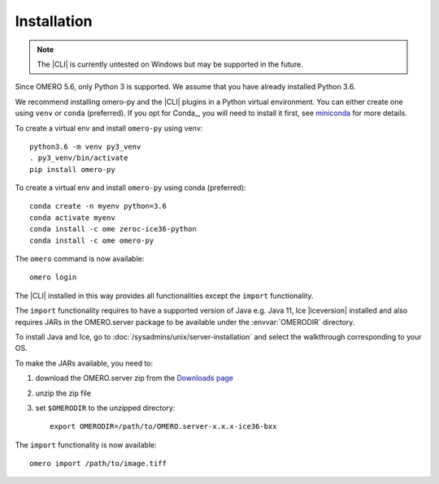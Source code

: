 Installation
------------

.. note:: The |CLI| is currently untested on Windows
    but may be supported in the future.

Since OMERO 5.6, only Python 3 is supported.
We assume that you have already installed Python 3.6.

We recommend installing omero-py and the |CLI| plugins
in a Python virtual environment.
You can either create one using ``venv`` or ``conda`` (preferred).
If you opt for Conda_, you will need
to install it first, see `miniconda <https://docs.conda.io/en/latest/miniconda.html>`_ for more details.

To create a virtual env and install ``omero-py`` using venv::

    python3.6 -m venv py3_venv
    . py3_venv/bin/activate
    pip install omero-py

To create a virtual env and install ``omero-py`` using conda (preferred)::

    conda create -n myenv python=3.6
    conda activate myenv
    conda install -c ome zeroc-ice36-python 
    conda install -c ome omero-py 

The ``omero`` command is now available::

    omero login

The |CLI| installed in this way provides all functionalities except the ``import`` functionality.

The ``import`` functionality requires to have a supported version of Java e.g. Java 11, Ice |iceversion| installed
and also requires JARs in the OMERO.server package to be available under
the :envvar:`OMERODIR` directory.

To install Java and Ice, go to :doc:`/sysadmins/unix/server-installation`
and select the walkthrough corresponding to your OS.

To make the JARs available, you need to:

#. download the OMERO.server zip from the `Downloads page <https://www.openmicroscopy.org/omero/downloads/>`_
#. unzip the zip file 
#. set ``$OMERODIR`` to the unzipped directory::

    export OMERODIR=/path/to/OMERO.server-x.x.x-ice36-bxx

The ``import`` functionality is now available::

    omero import /path/to/image.tiff
